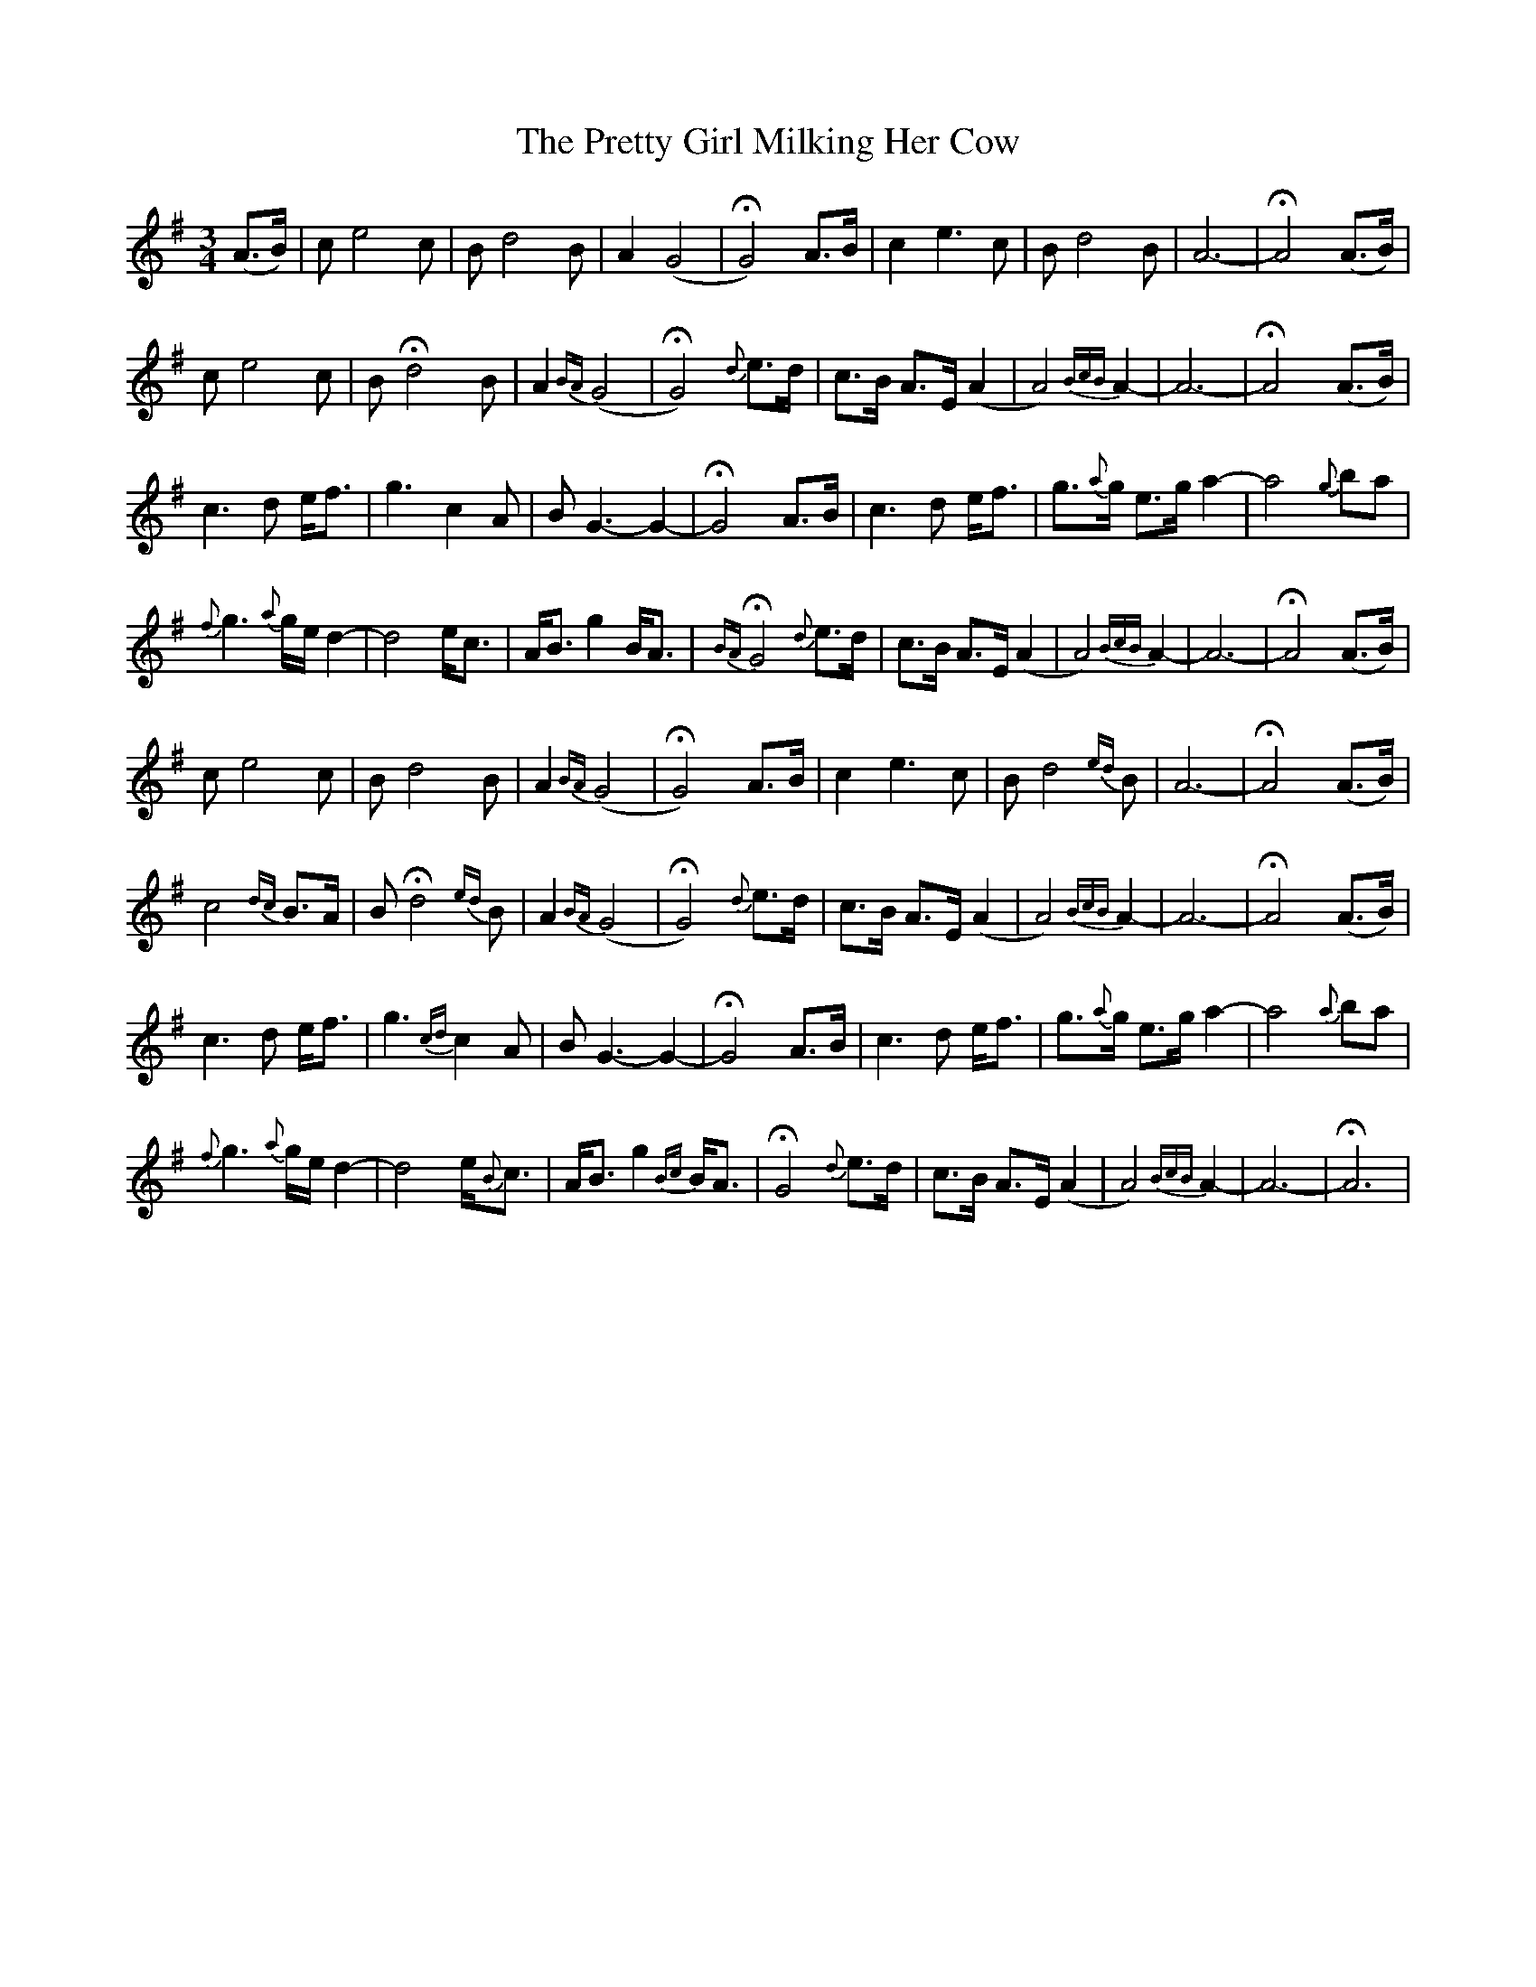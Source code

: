 X: 32978
T: Pretty Girl Milking Her Cow, The
R: waltz
M: 3/4
K: Adorian
(A>B)|ce4 c|Bd4 B|A2 (G4|HG4) A>B|c2e3 c|Bd4 B|A6-|HA4 (A>B)|
ce4 c|B Hd4 B|A2 {BA}(G4|HG4) {d}e>d|c>B A>E (A2|A4){BcB}A2-|A6-|HA4(A>B)|
c3d e<f|g3 c2A|BG3-G2-|HG4 A>B|c3d e<f|g>{a}g e>g a2-|a4 {g}ba|
{f}g3{a}g/e/d2-|d4e<c|A<B g2 B<A|{BA}HG4 {d}e>d|c>B A>E (A2|A4){BcB}A2-|A6-|HA4(A>B)|
ce4 c|Bd4 B|A2 {BA}(G4|HG4) A>B|c2e3 c|Bd4 {ed}B|A6-|HA4 (A>B)|
c4 {dc}B>A|B Hd4 {ed}B|A2 {BA}(G4|HG4) {d}e>d|c>B A>E (A2|A4){BcB}A2-|A6-|HA4(A>B)|
c3d e<f|g3 {cd}c2A|BG3-G2-|HG4 A>B|c3d e<f|g>{a}g e>g a2-|a4 {a}ba|
{f}g3{a}g/e/d2-|d4e<{B}c|A<B g2 {Bc}B<A|HG4 {d}e>d|c>B A>E (A2|A4){BcB}A2-|A6-|HA6|

